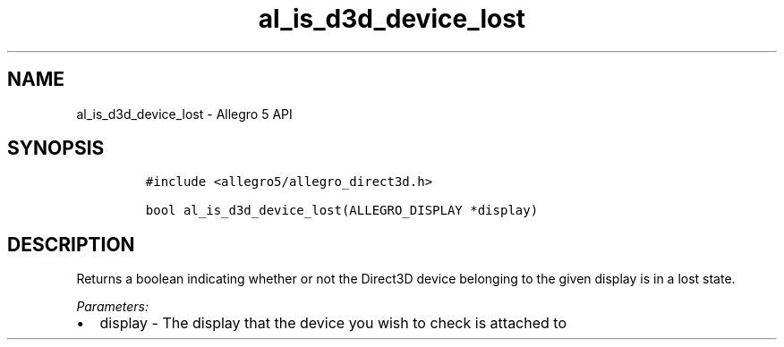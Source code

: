 .\" Automatically generated by Pandoc 3.1.3
.\"
.\" Define V font for inline verbatim, using C font in formats
.\" that render this, and otherwise B font.
.ie "\f[CB]x\f[]"x" \{\
. ftr V B
. ftr VI BI
. ftr VB B
. ftr VBI BI
.\}
.el \{\
. ftr V CR
. ftr VI CI
. ftr VB CB
. ftr VBI CBI
.\}
.TH "al_is_d3d_device_lost" "3" "" "Allegro reference manual" ""
.hy
.SH NAME
.PP
al_is_d3d_device_lost - Allegro 5 API
.SH SYNOPSIS
.IP
.nf
\f[C]
#include <allegro5/allegro_direct3d.h>

bool al_is_d3d_device_lost(ALLEGRO_DISPLAY *display)
\f[R]
.fi
.SH DESCRIPTION
.PP
Returns a boolean indicating whether or not the Direct3D device
belonging to the given display is in a lost state.
.PP
\f[I]Parameters:\f[R]
.IP \[bu] 2
display - The display that the device you wish to check is attached to
